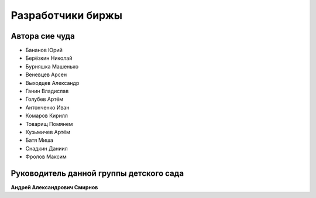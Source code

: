 Разработчики биржы
==================

***************
Автора сие чуда
***************

- Бананов Юрий
- Берёзкин Николай
- Бурняшка Машенько
- Веневцев Арсен
- Выходцев Александр
- Ганин Владислав
- Голубев Артём
- Антонченко Иван
- Комаров Кирилл
- Товарищ Помянем
- Кузьмичев Артём
- Батя Миша
- Снадкин Даниил
- Фролов Максим

****************************************
Руководитель данной группы детского сада
****************************************
**Андрей Александрович Смирнов**
